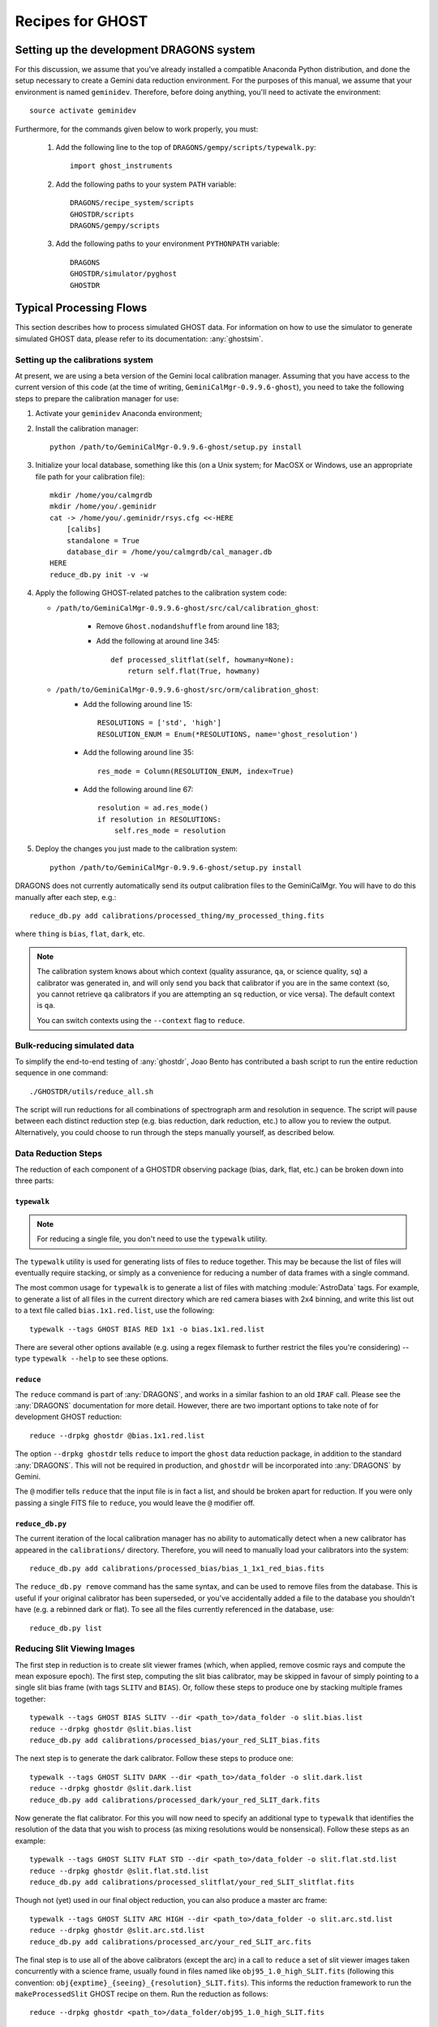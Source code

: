 .. recipes:

.. _GHOST_Recipes_and_Flows:

*****************
Recipes for GHOST
*****************

Setting up the development DRAGONS system
=========================================

For this discussion, we assume that you've already installed
a compatible Anaconda Python distribution, and done the setup necessary to
create a Gemini data reduction environment. For the purposes of this manual,
we assume that your environment is named ``geminidev``. Therefore, before doing
anything, you'll need to activate the environment::

    source activate geminidev

Furthermore, for the commands given below to work properly, you must:

 #. Add the following line to the top of ``DRAGONS/gempy/scripts/typewalk.py``::

        import ghost_instruments

 #. Add the following paths to your system ``PATH`` variable::

        DRAGONS/recipe_system/scripts
        GHOSTDR/scripts
        DRAGONS/gempy/scripts

 #. Add the following paths to your environment ``PYTHONPATH`` variable::

        DRAGONS
        GHOSTDR/simulator/pyghost
        GHOSTDR

Typical Processing Flows
========================

This section describes how to process simulated GHOST data. For information on
how to use the simulator to generate simulated GHOST data, please refer to
its documentation: :any:`ghostsim`.

Setting up the calibrations system
----------------------------------

At present, we are using a beta version of the Gemini local calibration
manager. Assuming that you have access to the current version of this code
(at the time of writing, ``GeminiCalMgr-0.9.9.6-ghost``), you need to take
the following steps to prepare the calibration manager for use:

#. Activate your ``geminidev`` Anaconda environment;
#. Install the calibration manager::

    python /path/to/GeminiCalMgr-0.9.9.6-ghost/setup.py install

#. Initialize your local database, something like this (on a Unix system; for
   MacOSX or Windows, use an appropriate file path for your calibration file)::

    mkdir /home/you/calmgrdb
    mkdir /home/you/.geminidr
    cat -> /home/you/.geminidr/rsys.cfg <<-HERE
        [calibs]
        standalone = True
        database_dir = /home/you/calmgrdb/cal_manager.db
    HERE
    reduce_db.py init -v -w

#. Apply the following GHOST-related patches to the calibration system code:

   - ``/path/to/GeminiCalMgr-0.9.9.6-ghost/src/cal/calibration_ghost``:

        - Remove ``Ghost.nodandshuffle`` from around line 183;
        - Add the following at around line 345::

            def processed_slitflat(self, howmany=None):
                return self.flat(True, howmany)


   - ``/path/to/GeminiCalMgr-0.9.9.6-ghost/src/orm/calibration_ghost``:
        - Add the following around line 15::

            RESOLUTIONS = ['std', 'high']
            RESOLUTION_ENUM = Enum(*RESOLUTIONS, name='ghost_resolution')

        - Add the following around line 35::

            res_mode = Column(RESOLUTION_ENUM, index=True)

        - Add the following around line 67::

            resolution = ad.res_mode()
            if resolution in RESOLUTIONS:
                self.res_mode = resolution

#. Deploy the changes you just made to the calibration system::

    python /path/to/GeminiCalMgr-0.9.9.6-ghost/setup.py install

DRAGONS does not currently automatically send its output calibration files to
the GeminiCalMgr. You will have to do this manually after each step, e.g.::

    reduce_db.py add calibrations/processed_thing/my_processed_thing.fits

where ``thing`` is ``bias``, ``flat``, ``dark``, etc.

.. note::
    The calibration system knows about which context (quality assurance, ``qa``,
    or science quality, ``sq``) a calibrator was generated in, and will only
    send you back that calibrator if you are in the same context (so, you
    cannot retrieve ``qa`` calibrators if you are attempting an ``sq``
    reduction, or vice versa). The default context is ``qa``.

    You can switch contexts using the ``--context`` flag to ``reduce``.

Bulk-reducing simulated data
----------------------------

To simplify the end-to-end testing of :any:`ghostdr`, Joao Bento has
contributed a bash script to run the entire reduction sequence in one command::

    ./GHOSTDR/utils/reduce_all.sh

The script will run reductions for all combinations of spectrograph arm and
resolution in sequence. The script will pause between each distinct
reduction step (e.g. bias reduction, dark reduction, etc.) to allow you to
review the output. Alternatively, you could choose to run through the steps
manually yourself, as described below.

Data Reduction Steps
--------------------

The reduction of each component of a GHOSTDR observing package (bias, dark,
flat, etc.) can be broken down into three parts:

``typewalk``
++++++++++++

.. note::
    For reducing a single file, you don't need to use the ``typewalk``
    utility.

The ``typewalk`` utility is used for generating lists of files to reduce
together. This may be because the list of files will eventually require
stacking, or simply as a convenience for reducing a number of data frames
with a single command.

The most common usage for ``typewalk`` is to generate a list of files
with matching :module:`AstroData` tags. For example, to generate a list
of all files in the current directory which are red camera biases with 2x4
binning, and write this list out to a text file called
``bias.1x1.red.list``, use the following::

    typewalk --tags GHOST BIAS RED 1x1 -o bias.1x1.red.list

There are several other options available (e.g. using a regex filemask to
further restrict the files you're considering) -- type ``typewalk --help`` to
see these options.

``reduce``
++++++++++

The ``reduce`` command is part of :any:`DRAGONS`, and works
in a similar fashion to an old ``IRAF`` call. Please see the :any:`DRAGONS`
documentation for more detail. However, there are two important options to
take note of for development GHOST reduction::

    reduce --drpkg ghostdr @bias.1x1.red.list

The option ``--drpkg ghostdr`` tells ``reduce`` to import the ``ghost``
data reduction package, in addition to the standard :any:`DRAGONS`. This
will not be required in production, and ``ghostdr`` will be incorporated
into :any:`DRAGONS` by Gemini.

The ``@`` modifier tells ``reduce`` that the input file is in fact a list,
and should be broken apart for reduction. If you were only passing a single
FITS file to ``reduce``, you would leave the ``@`` modifier off.

``reduce_db.py``
++++++++++++++++

The current iteration of the local calibration manager has no ability to
automatically detect when a new calibrator has appeared in the
``calibrations/`` directory. Therefore, you will need to manually load
your calibrators into the system::

    reduce_db.py add calibrations/processed_bias/bias_1_1x1_red_bias.fits

The ``reduce_db.py remove`` command has the same syntax, and can be used to
remove files from the database. This is useful if your original calibrator
has been superseded, or you've accidentally added a file to the database you
shouldn't have (e.g. a rebinned dark or flat). To see all the files
currently referenced in the database, use::

    reduce_db.py list

.. _reducing-slit-viewing-images:

Reducing Slit Viewing Images
----------------------------

The first step in reduction is to create slit viewer frames
(which, when applied, remove cosmic rays and
compute the mean exposure epoch).  The first step, computing the slit bias
calibrator, may be skipped in favour of simply pointing to a single slit bias
frame
(with tags ``SLITV`` and ``BIAS``).  Or, follow these steps to produce one by
stacking multiple frames together::

    typewalk --tags GHOST BIAS SLITV --dir <path_to>/data_folder -o slit.bias.list
    reduce --drpkg ghostdr @slit.bias.list
    reduce_db.py add calibrations/processed_bias/your_red_SLIT_bias.fits

The next step is to generate the dark calibrator.  Follow these steps to produce
one::

    typewalk --tags GHOST SLITV DARK --dir <path_to>/data_folder -o slit.dark.list
    reduce --drpkg ghostdr @slit.dark.list
    reduce_db.py add calibrations/processed_dark/your_red_SLIT_dark.fits

Now generate the flat calibrator.  For this you will now need to specify an
additional type to ``typewalk`` that identifies the resolution of the data that
you wish to process (as mixing resolutions would be nonsensical).  Follow these
steps as an example::

    typewalk --tags GHOST SLITV FLAT STD --dir <path_to>/data_folder -o slit.flat.std.list
    reduce --drpkg ghostdr @slit.flat.std.list
    reduce_db.py add calibrations/processed_slitflat/your_red_SLIT_slitflat.fits

Though not (yet) used in our final object reduction, you can also produce a
master arc frame::

    typewalk --tags GHOST SLITV ARC HIGH --dir <path_to>/data_folder -o slit.arc.std.list
    reduce --drpkg ghostdr @slit.arc.std.list
    reduce_db.py add calibrations/processed_arc/your_red_SLIT_arc.fits

The final step is to use all of the above calibrators (except the arc) in a call
to ``reduce`` a set of slit viewer images taken concurrently with a science
frame, usually found in files named like ``obj95_1.0_high_SLIT.fits`` (following
this convention: ``obj{exptime}_{seeing}_{resolution}_SLIT.fits``).
This informs the reduction framework to run the
``makeProcessedSlit`` GHOST recipe on them.  Run the reduction as follows::

    reduce --drpkg ghostdr <path_to>/data_folder/obj95_1.0_high_SLIT.fits

Generating a Bias Calibration frame
-----------------------------------

Once you have a few biases of the same arm to work with, generate a file list
using the ``typewalk`` utility.  The following command assumes you have
generated several red arm biases with a 1x1 binning::

    typewalk --tags GHOST BIAS RED 1x1 --dir <path_to>/data_folder -o bias.1x1.red.list

The ``--dir`` argument can be omitted if you are already within the folder
containing the data.

.. warning::
    Make sure you've made the necessary changes to the ``typewalk.py`` script!

Now you are ready to generate a bias calibration frame.  The following command
(which runs the ``makeProcessedBiasG`` Gemini recipe behind the scenes) will
stack the bias frames in listed ``bias_red.list`` and store the finished bias
calibration in ``calibrations/processed_bias/``::

    reduce --drpkg ghostdr @<path_to>/bias.1x1.red.list
    reduce_db.py add calibrations/processed_bias/your_red_bias.fits

Don't forget the @ character in this line, e.g. if <path_to> is ``data`` then
this command should be ``reduce @data/bias.list``. The @ parameter is a legacy
from IRAF, and tells ``reduce`` that you're passing a list of filenames instead
of a data file.

.. note::
    This example uses 1x1 binned data. If you are reducing data in another
    binning mode, you will need to reduce the biases of that binning mode,
    *as well as* the standard 1x1 binned biases. This is because darks, arcs and
    flats are always taken at 1x1 binning, so require reduced 1x1 binned
    biases to be reduced correctly.


The ``--drpkg ghostdr`` flag tells the recipe system it should attempt to import
from the ``ghostdr`` folder (which should now be on your ``PYTHONPATH``), in
addition to the standard ``DRAGONS`` system. In production, this flag will
be unnecessary; ``ghostdr`` will come as part of ``DRAGONS``.

This code call will place a file named something like ``bias_1_red_bias.fits``
in the
``calibrations/processed_bias`` directory of your present working directory.
This file will then be added to the calibrations directory by the
``reduce_db.py`` script call.

.. note::
    The final name of stacked frames (of which your bias is one) depends on
    which input file was queued up to be stacked first. This, in turn,
    depends on the output of an :any:`os.listdir` call, which returns files
    in disk order, *not* name order (like the ``ls`` system command does on
    Unix). Therefore, it cannot be guaranteed that your stacked bias file name
    will be ``bias_1_red_bias.fits`` - among other things, the number in the
    middle may be different.

The whole process behind Gemini's ``makeProcessedBias`` recipe is documented in
the following flowchart (thanks Kathleen Labrie):

.. only:: latex

    .. image:: images/biasCalibration.png
      :scale: 70

.. only:: html

    .. image:: images/biasCalibration.png
      :scale: 45

Generating a Dark Calibration Frame
-----------------------------------

The procedure for generating a dark calibration frame is broadly similar to
making a bias calibration frame. However, the tags to be passed to ``typewalk``
should be ``DARK`` instead of ``GHOST_BIAS`` (in addition to the
necessary ``RED``/``BLUE`` tag)::

    typewalk --tags DARK RED --dir <path_to>/data_folder -o dark.red.list

The dark frames may then be reduced by invoking::

    reduce --drpkg ghostdr @<path_to>/dark.red.list
    reduce_db.py add calibrations/processed_dark/your_red_dark.fits

Make sure you've run ``prepare_data.py`` over your data directory before
attempting this step, otherwise the reduction system will not be able to locate
your previous bias calibration.

The whole process behind Gemini's ``makeProcessedDark`` recipe is documented in
the following flowchart (thanks Kathleen Labrie):

.. only:: latex

  .. image:: images/darkCalibration.png
    :scale: 70

.. only:: html

  .. image:: images/darkCalibration.png
    :scale: 45


Generating a Flat Calibration Frame
-----------------------------------

.. warning:: You *must* have performed a full slit viewer reduction before
             attempting to make a flat calibrator. See
             :ref:`reducing-slit-viewing-images` for details.

The procedure for generating a flat field calibration frame is similar to
creating a dark or bias, although you have to ``typewalk`` over FLAT files
instead. You also need to specify an instrument resolution for the first time,
e.g.::

    typewalk --types FLAT GHOST STD RED --dir <path_to>/data_folder -o flat.red.std.list

A simple call to ``reduce`` once again processes the list of flats::

    reduce --drpkg ghostdr @<path_to>/flat.red.std.list
    reduce_db.py add calibrations/processed_flat/your_red_flat.fits

After the flat field has been created, the spectrograph apertures are fit using
a ``polyfit`` approach. ``DRAGONS`` will read in the appropriate aperture
model from the ``lookups`` system, fit it to the flat field, and store the
resulting model in the calibrations system.

The selection of the appropriate ``polyfit`` model to start with is
determined by the spectrograph arm, resolution, and the date the observations
are made on. Ideally, there will only be one model per arm and resolution
combination; however, spectrograph maintenance (i.e. dis- and re-assembly) may
result in the model changing at a specific point in time. Therefore, the
RecipeSystem *should* (see below) automatically choose the most recent
applicable model for the dataset being considered.

.. note:: Date-based model selection is currently not implemented - instead,
          only a single model is provided for each arm/resolution combination.
          This is sufficient for testing involving the simulator data.
          Date-based selection will be implemented soon.

The process behind ``makeProcessedFlatG`` is summarized in the following
flowchart (thanks Kathleen Labrie):

.. only:: latex

    .. image:: images/flatCalibration.png
      :scale: 70

.. only:: html

    .. image:: images/flatCalibration.png
      :scale: 45

.. note:: This is the originally-envisaged implementation of
          ``makeProcessedFlatG``. It has since been decided that Gemini will
          guarantee that Gemini Observatory will always take at least three
          flat fields per arm per observation, which means that
          ``rejectCosmicRays`` is not required; ``stackFrames`` will remove
          almost all cosmic rays.


Generating an Arc Calibration Frame
-----------------------------------

.. warning:: You *must* have performed a full slit viewer reduction before
             attempting to make an arc calibrator - the results of the slit
             flat and slit image reduction are required to make the profile
             extraction and subsequent wavelength fitting work. See
             :ref:`reducing-slit-viewing-images` for details.

Making an arc calibration frame is similar to the previous calibration steps.
The correct tag to ``typewalk`` across is ``ARC``::

    typewalk --tags GHOST ARC RED STD --dir <path_to>/data_folder -o arc.red.std.list

Then, the following command reduces the arcs::

    reduce --drpkg ghostdr @<path_to>/arc.red.std.list
    reduce_db.py add calibrations/processed_arc/your_red_arc.fits

Arc reduction not only generates a reduced arc image and places it in the
calibrations directory, but also uses the ``polyfit`` module to extract the
flux profiles of the object/sky fibres in the input image. It then uses this
fit, and a line set stored in the RecipeSystem lookups system, to make a
wavelength fit to the arc image. This fit is also stored in the calibrations
directory/system.


Reducing an Object frame (Spectra)
----------------------------------

The GHOST simulator produces object spectra frames like
``obj95_1.0_high_red.fits`` whose names follow this convention:
``obj{exptime}_{seeing}_{resolution}_{arm}.fits``. If you run ``typewalk`` on
the folder containing these, you'll see that they are identified as having the
tag ``SPECT``, but none of the further tags we've encountered already (e.g.
``BIAS``, ``DARK``, etc.)::

    typewalk --dir <path_to>/data_folder

This informs the reduction framework to run the ``reduceG`` GHOST recipe on
them. which should run to at least the ``flatCorrect`` step now that you
have dark and bias calibration frames (for the moment, we have commented the
remaining steps out of the ``reduceG`` recipe so it will complete
successfully)::

    reduce --drpkg ghostdr <path_to>/data_folder/obj95_1.0_std_1x1_red.fits

This produces a ``obj95_1.0_std_1x1_red_flatCorrected.fits`` (or similar) file,
a bias, dark and flat corrected GHOST spectrum frame.

.. warning:: The primitive ``rejectCosmicRays`` would normally be called as
             part of ``reduceG``, after the ``darkCorrect`` step. It is
             currently commented out - the underlying LACosmic algorithm is
             working, but aperture removal/re-instatement is required to avoid
             accidentally flagging spectral peaks and the edges of orders as
             cosmic rays, and this has yet to be implemented.


Other Processing Flows
======================
include scientific flow charts, include associated recipes
